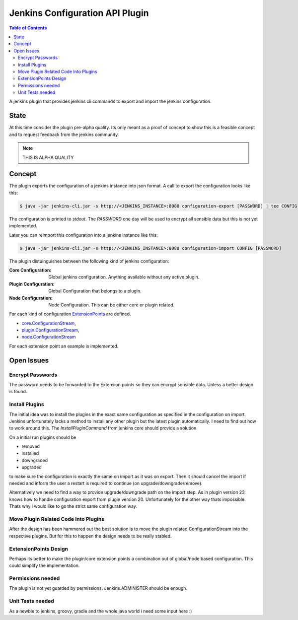 ********************************
Jenkins Configuration API Plugin
********************************

.. contents:: Table of Contents

A jenkins plugin that provides jenkins cli commands to export and import the jenkins configuration.

State
=====

At this time consider the plugin pre-alpha quality. Its only meant as a proof of concept to show this is a feasible
concept and to request feedback from the jenkins community.

.. note:: THIS IS ALPHA QUALITY

Concept
=======

The plugin exports the configuration of a jenkins instance into json format. A call to export the configuration looks
like this:

.. code-block:: sh

   $ java -jar jenkins-cli.jar -s http://<JENKINS_INSTANCE>:8080 configuration-export [PASSWORD] | tee CONFIG

The configuration is printed to `stdout`. The `PASSWORD` one day will be used to encrypt all sensible data but this
is not yet implemented.

Later you can reimport this configuration into a jenkins instance like this:

.. code-block:: sh

   $ java -jar jenkins-cli.jar -s http://<JENKINS_INSTANCE>:8080 configuration-import CONFIG [PASSWORD]

The plugin distuinguishes between the following kind of jenkins configuration:

:Core Configuration:
   Global jenkins configuration. Anything available without any active plugin.

:Plugin Configuration:
   Global Configuration that belongs to a plugin.

:Node Configuration:
   Node Configuration. This can be either core or plugin related.

For each kind of configuration `ExtensionPoints`_ are defined.

- `core.ConfigurationStream`_,
- `plugin.ConfigurationStream`_,
- `node.ConfigurationStream`_

For each extension point an example is implemented.

Open Issues
===========

Encrypt Passwords
-----------------
The password needs to be forwarded to the Extension points so they can encrypt sensible data. Unless a better design
is found.

Install Plugins
---------------
The initial idea was to install the plugins in the exact same configuration as specified in the configuration on
import. Jenkins unfortunately lacks a method to install any other plugin but the latest plugin automatically. I need
to find out how to work around this. The `InstallPluginCommand` from jenkins core should provide a solution.

On a initial run plugins should be

- removed
- installed
- downgraded
- upgraded

to make sure the configuration is exactly the same on import as it was on export. Then it should cancel the import if
needed and inform the user a restart is required to continue (on upgrade/downgrade/remove).

Alternatively we need to find a way to provide upgrade/downgrade path on the import step. As in plugin version 23
knows how to handle configuration export from plugin version 20. Unfortunately for the other way thats impossible.
Thats why i would like to go the strict same configuration way.

Move Plugin Related Code Into Plugins
-------------------------------------
After the design has been hammered out the best solution is to move the plugin related ConfigurationStream into the
respective plugins. But for this to happen the design needs to be really stabled.

ExtensionPoints Design
----------------------
Perhaps its better to make the plugin/core extension points a combination out of global/node based configuration. This
could simplify the implementation.

Permissions needed
------------------
The plugin is not yet guarded by permissions. Jenkins.ADMINISTER should be enough.

Unit Tests needed
-----------------
As a newbie to jenkins, groovy, gradle and the whole java world i need some input here :)


.. _ExtensionPoints: http://javadoc.jenkins-ci.org/hudson/ExtensionPoint.html
.. _core.ConfigurationStream: src/main/groovy/org/jenkinsci/plugins/configurationapi/core/ConfigurationStream.groovy
.. _plugin.ConfigurationStream: src/main/groovy/org/jenkinsci/plugins/configurationapi/core/ConfigurationStream.groovy
.. _node.ConfigurationStream: src/main/groovy/org/jenkinsci/plugins/configurationapi/core/ConfigurationStream.groovy




